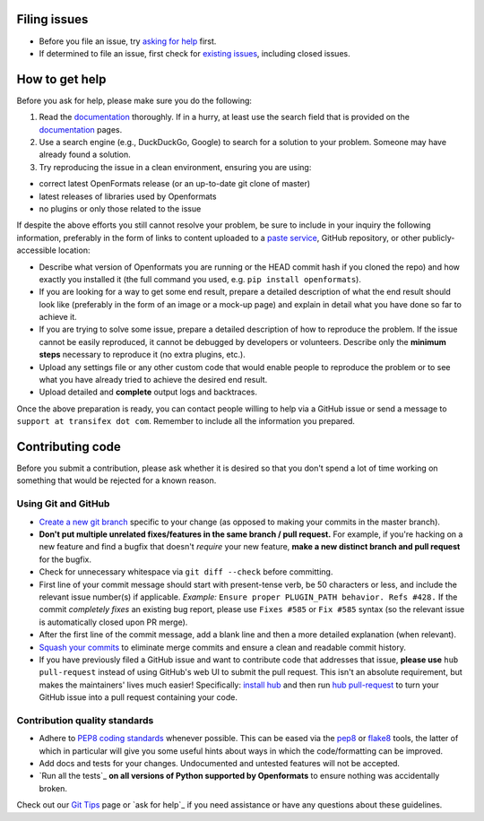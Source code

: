 

Filing issues
=============

* Before you file an issue, try `asking for help`_ first.
* If determined to file an issue, first check for `existing issues`_, including
  closed issues.

.. _`asking for help`: `How to get help`_
.. _`existing issues`: https://github.com/transifex/openformats/issues

How to get help
===============

Before you ask for help, please make sure you do the following:

1. Read the documentation_ thoroughly. If in a hurry, at least use the search
   field that is provided on the documentation_ pages.
2. Use a search engine (e.g., DuckDuckGo, Google) to search for a solution to
   your problem. Someone may have already found a solution.
3. Try reproducing the issue in a clean environment, ensuring you are using:

* correct latest OpenFormats release (or an up-to-date git clone of master)
* latest releases of libraries used by Openformats
* no plugins or only those related to the issue

If despite the above efforts you still cannot resolve your problem, be sure to
include in your inquiry the following information, preferably in the form of
links to content uploaded to a `paste service`_, GitHub repository, or other
publicly-accessible location:

* Describe what version of Openformats you are running
  or the HEAD commit hash if you cloned the repo) and how exactly you installed
  it (the full command you used, e.g. ``pip install openformats``).
* If you are looking for a way to get some end result, prepare a detailed
  description of what the end result should look like (preferably in the form of
  an image or a mock-up page) and explain in detail what you have done so far to
  achieve it.
* If you are trying to solve some issue, prepare a detailed description of how
  to reproduce the problem. If the issue cannot be easily reproduced, it cannot
  be debugged by developers or volunteers. Describe only the **minimum steps**
  necessary to reproduce it (no extra plugins, etc.).
* Upload any settings file or any other custom code that would enable people to
  reproduce the problem or to see what you have already tried to achieve the
  desired end result.
* Upload detailed and **complete** output logs and backtraces.

.. _documentation: http://openformats.readthedocs.org/
.. _`paste service`: https://dpaste.de/

Once the above preparation is ready, you can contact people willing to help via
a GitHub issue or send a message to ``support at transifex dot com``.
Remember to include all the information you prepared.



Contributing code
=================

Before you submit a contribution, please ask whether it is desired so that you
don't spend a lot of time working on something that would be rejected for a
known reason.


Using Git and GitHub
--------------------

* `Create a new git branch`_ specific to your change (as opposed to making
  your commits in the master branch).
* **Don't put multiple unrelated fixes/features in the same branch / pull request.**
  For example, if you're hacking on a new feature and find a bugfix that
  doesn't *require* your new feature, **make a new distinct branch and pull
  request** for the bugfix.
* Check for unnecessary whitespace via ``git diff --check`` before committing.
* First line of your commit message should start with present-tense verb, be 50
  characters or less, and include the relevant issue number(s) if applicable.
  *Example:* ``Ensure proper PLUGIN_PATH behavior. Refs #428.`` If the commit
  *completely fixes* an existing bug report, please use ``Fixes #585`` or ``Fix
  #585`` syntax (so the relevant issue is automatically closed upon PR merge).
* After the first line of the commit message, add a blank line and then a more
  detailed explanation (when relevant).
* `Squash your commits`_ to eliminate merge commits and ensure a clean and
  readable commit history.
* If you have previously filed a GitHub issue and want to contribute code that
  addresses that issue, **please use** ``hub pull-request`` instead of using
  GitHub's web UI to submit the pull request. This isn't an absolute
  requirement, but makes the maintainers' lives much easier! Specifically:
  `install hub <https://github.com/github/hub/#installation>`_ and then run
  `hub pull-request <https://github.com/github/hub/#git-pull-request>`_ to
  turn your GitHub issue into a pull request containing your code.

Contribution quality standards
------------------------------

* Adhere to `PEP8 coding standards`_ whenever possible. This can be eased via
  the `pep8 <http://pypi.python.org/pypi/pep8>`_ or `flake8
  <http://pypi.python.org/pypi/flake8/>`_ tools, the latter of which in
  particular will give you some useful hints about ways in which the
  code/formatting can be improved.
* Add docs and tests for your changes. Undocumented and untested features will
  not be accepted.
* `Run all the tests`_ **on all versions of Python supported by Openformats** to
  ensure nothing was accidentally broken.

Check out our `Git Tips`_ page or `ask for help`_ if you
need assistance or have any questions about these guidelines.

.. _`Create a new git branch`: f
.. _`Squash your commits`: https://github.com/transifex/openformats/wiki/Git-Tips#squashing-commits
.. _`Git Tips`: https://github.com/transifex/openformats/wiki/Git-Tips
.. _`PEP8 coding standards`: http://www.python.org/dev/peps/pep-0008/
